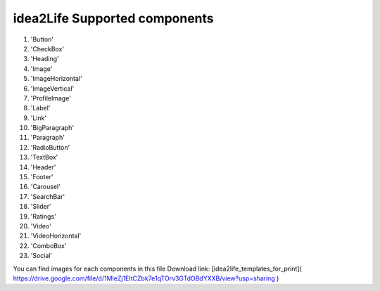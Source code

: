 
idea2Life Supported components
======================================


#. 'Button'
#. 'CheckBox'
#. 'Heading'
#. 'Image'
#. 'ImageHorizontal'
#. 'ImageVertical'
#. 'ProfileImage'
#. 'Label'
#. 'Link'
#. 'BigParagraph'
#. 'Paragraph'
#. 'RadioButton'
#. 'TextBox'
#. 'Header'
#. 'Footer'
#. 'Carousel'
#. 'SearchBar'
#. 'Slider'
#. 'Ratings'
#. 'Video'
#. 'VideoHorizontal'
#. 'ComboBox'
#. 'Social'

You can find images for each components in this file Download link:
[idea2life_templates_for_print]( https://drive.google.com/file/d/1MIeZj1EItCZbk7e1qTOrv3GTdOBdYXXB/view?usp=sharing )
